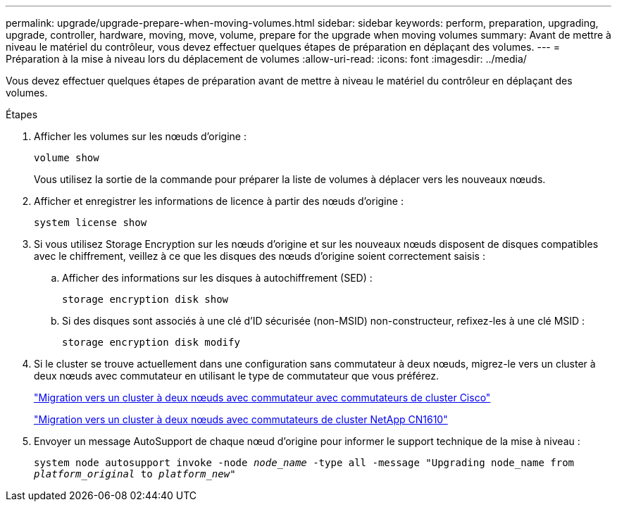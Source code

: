 ---
permalink: upgrade/upgrade-prepare-when-moving-volumes.html 
sidebar: sidebar 
keywords: perform, preparation, upgrading, upgrade, controller, hardware, moving, move, volume, prepare for the upgrade when moving volumes 
summary: Avant de mettre à niveau le matériel du contrôleur, vous devez effectuer quelques étapes de préparation en déplaçant des volumes. 
---
= Préparation à la mise à niveau lors du déplacement de volumes
:allow-uri-read: 
:icons: font
:imagesdir: ../media/


[role="lead"]
Vous devez effectuer quelques étapes de préparation avant de mettre à niveau le matériel du contrôleur en déplaçant des volumes.

.Étapes
. Afficher les volumes sur les nœuds d'origine :
+
`volume show`

+
Vous utilisez la sortie de la commande pour préparer la liste de volumes à déplacer vers les nouveaux nœuds.

. Afficher et enregistrer les informations de licence à partir des nœuds d'origine :
+
`system license show`

. Si vous utilisez Storage Encryption sur les nœuds d'origine et sur les nouveaux nœuds disposent de disques compatibles avec le chiffrement, veillez à ce que les disques des nœuds d'origine soient correctement saisis :
+
.. Afficher des informations sur les disques à autochiffrement (SED) :
+
`storage encryption disk show`

.. Si des disques sont associés à une clé d'ID sécurisée (non-MSID) non-constructeur, refixez-les à une clé MSID :
+
`storage encryption disk modify`



. Si le cluster se trouve actuellement dans une configuration sans commutateur à deux nœuds, migrez-le vers un cluster à deux nœuds avec commutateur en utilisant le type de commutateur que vous préférez.
+
https://library.netapp.com/ecm/ecm_download_file/ECMP1140536["Migration vers un cluster à deux nœuds avec commutateur avec commutateurs de cluster Cisco"^]

+
https://library.netapp.com/ecm/ecm_download_file/ECMP1140535["Migration vers un cluster à deux nœuds avec commutateurs de cluster NetApp CN1610"^]

. Envoyer un message AutoSupport de chaque nœud d'origine pour informer le support technique de la mise à niveau :
+
`system node autosupport invoke -node _node_name_ -type all -message "Upgrading node_name from _platform_original_ to _platform_new_"`


